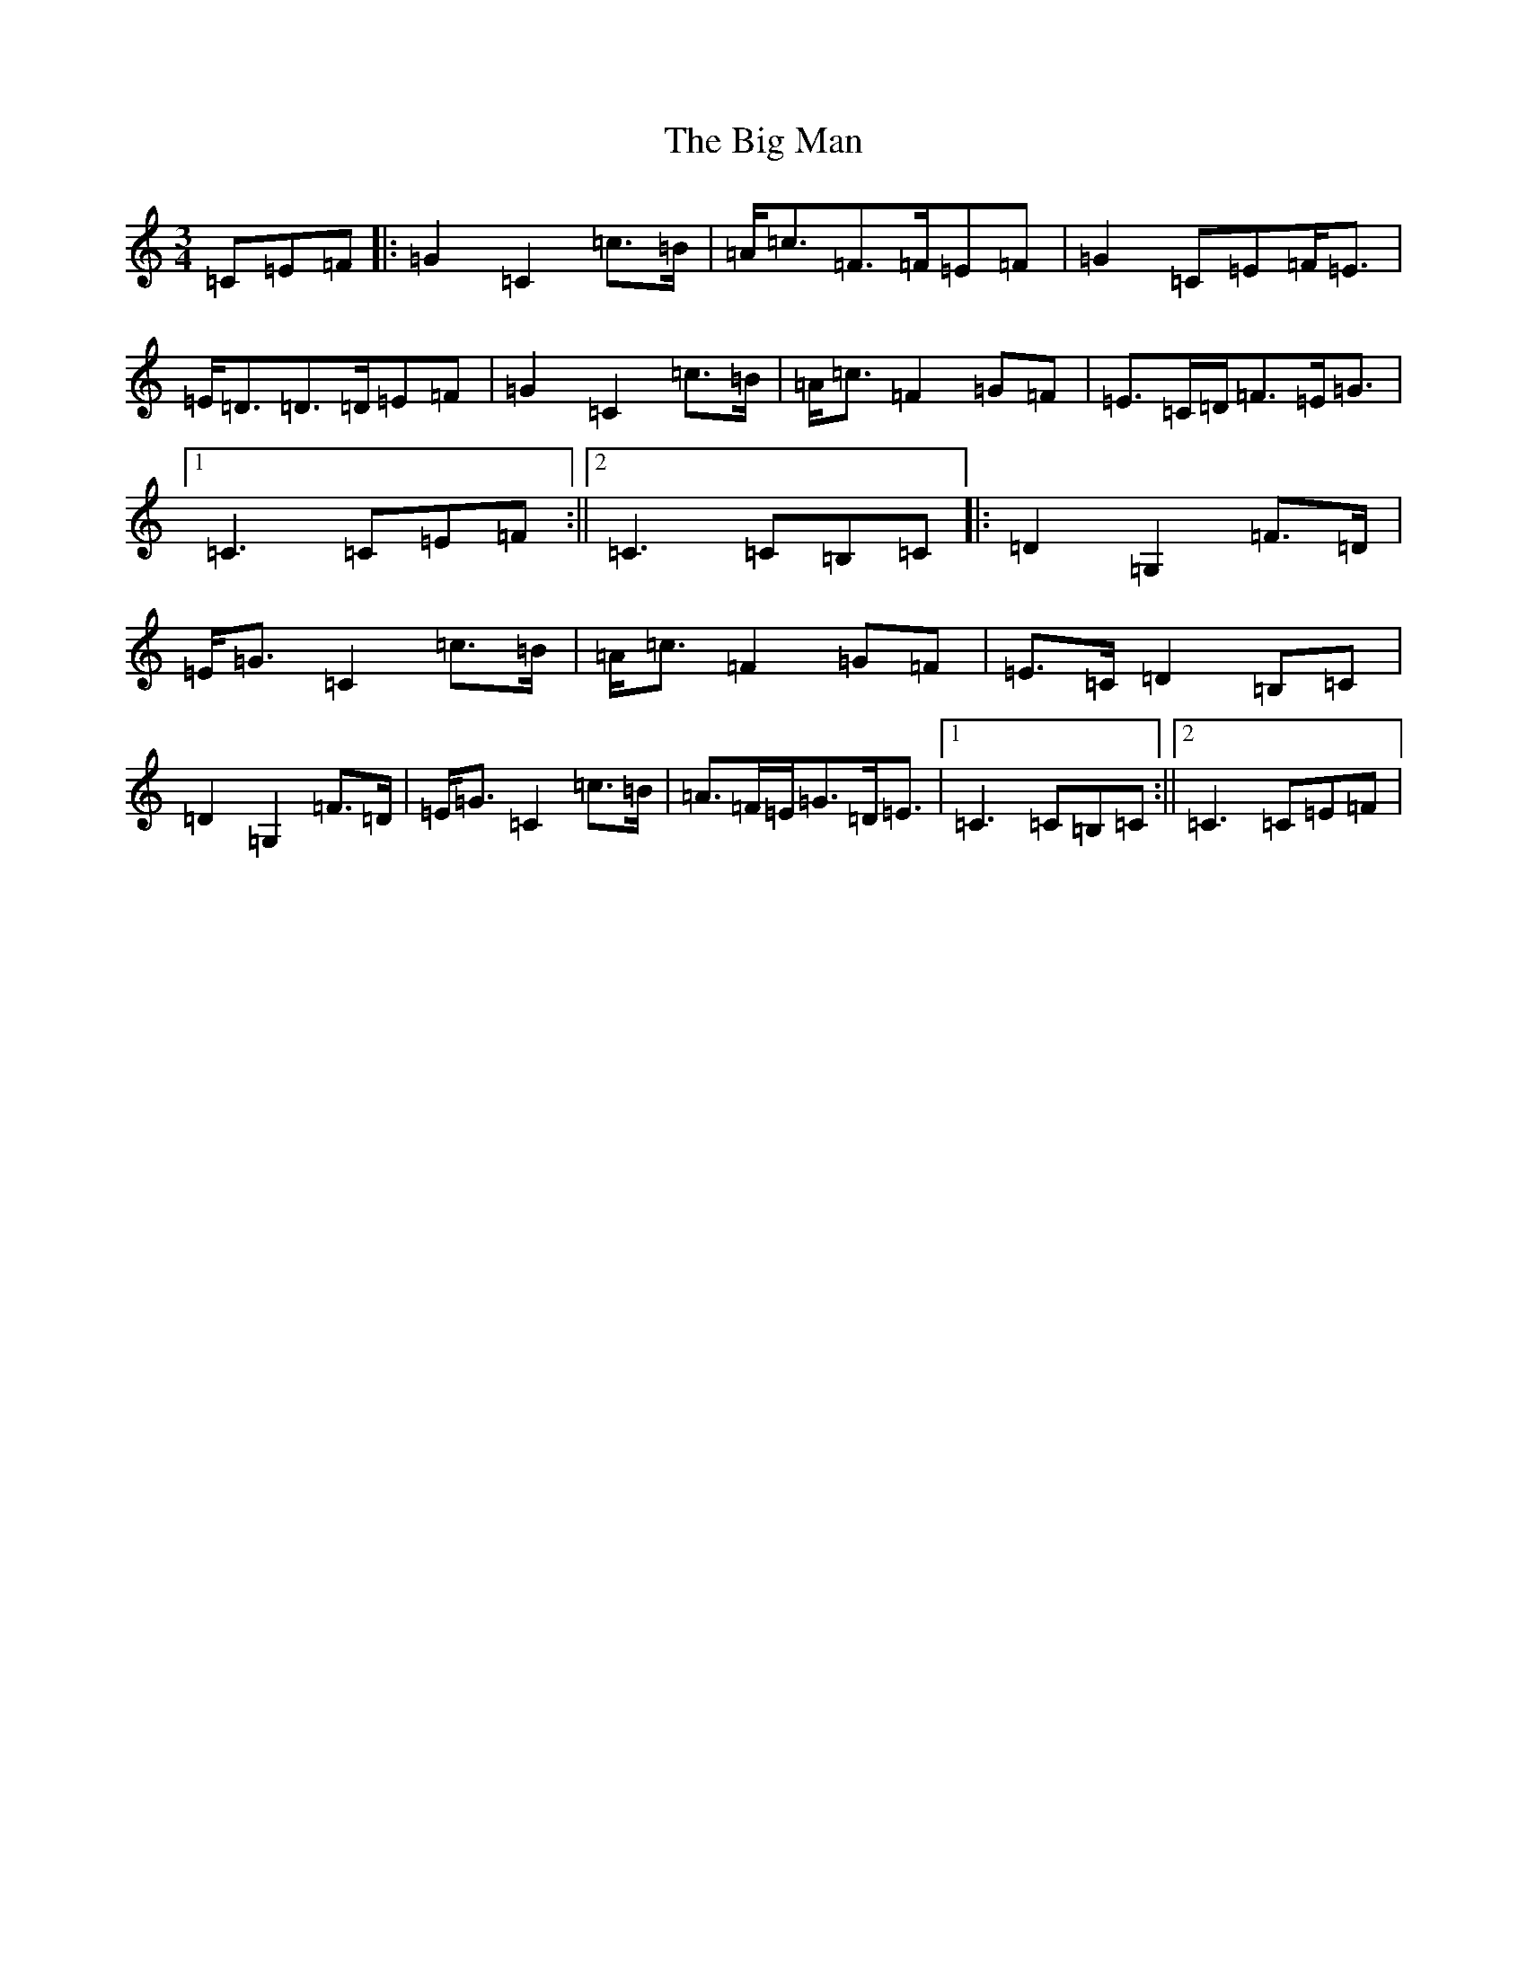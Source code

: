 X: 1795
T: Big Man, The
S: https://thesession.org/tunes/10771#setting10771
R: mazurka
M:3/4
L:1/8
K: C Major
=C=E=F|:=G2=C2=c>=B|=A<=c=F>=F=E=F|=G2=C=E=F<=E|=E<=D=D>=D=E=F|=G2=C2=c>=B|=A<=c=F2=G=F|=E>=C=D<=F=E<=G|1=C3=C=E=F:||2=C3=C=B,=C|:=D2=G,2=F>=D|=E<=G=C2=c>=B|=A<=c=F2=G=F|=E>=C=D2=B,=C|=D2=G,2=F>=D|=E<=G=C2=c>=B|=A>=F=E<=G=D<=E|1=C3=C=B,=C:||2=C3=C=E=F|